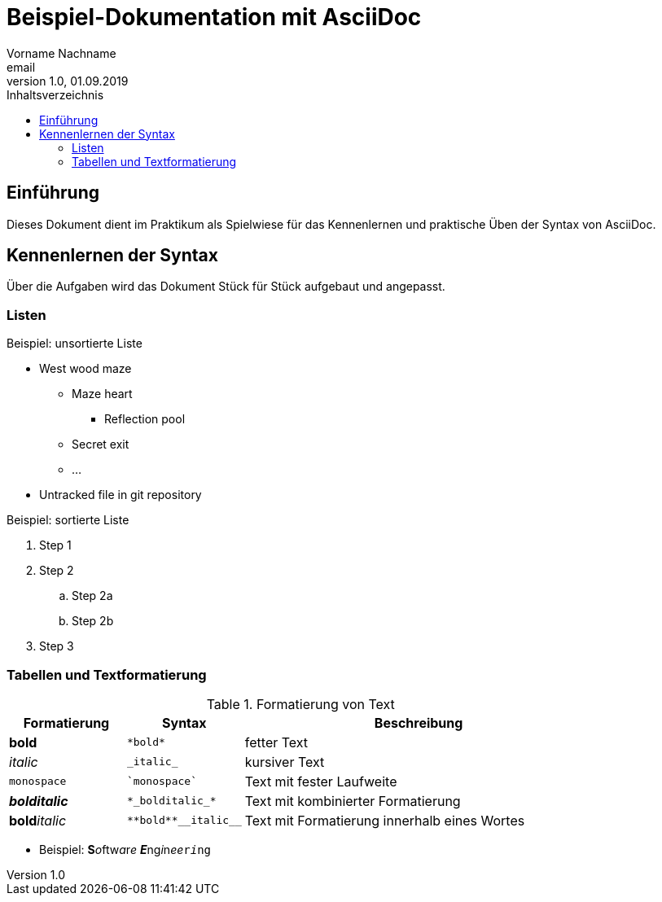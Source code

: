 = Beispiel-Dokumentation mit AsciiDoc
Vorname Nachname <email>
1.0, 01.09.2019
:toc:
:toc-title: Inhaltsverzeichnis
// Platzhalter für weitere Dokumenten-Attribute

== Einführung
Dieses Dokument dient im Praktikum als Spielwiese für das Kennenlernen und praktische Üben der Syntax von AsciiDoc.

== Kennenlernen der Syntax

Über die Aufgaben wird das Dokument Stück für Stück aufgebaut und angepasst.

=== Listen

.Beispiel: unsortierte Liste
* West wood maze
** Maze heart
*** Reflection pool
** Secret exit
** ...
* Untracked file in git repository

.Beispiel: sortierte Liste
. Step 1
. Step 2
.. Step 2a
.. Step 2b
. Step 3

=== Tabellen und Textformatierung

.Formatierung von Text
[cols="^1,^1,3"]
|===
| Formatierung         | Syntax                  | Beschreibung

| *bold*               | `+*bold*+`              | fetter Text
| _italic_             | `+_italic_+`            | kursiver Text
| `monospace`          | `++`monospace`++`       | Text mit fester Laufweite
| *_bolditalic_*       | `++*_bolditalic_*++`    | Text mit kombinierter Formatierung
| **bold**__italic__   | `+**bold**__italic__+`  | Text mit Formatierung innerhalb eines Wortes
|===

* Beispiel: **S**__o__ftw__a__r__e__ **__E__**ng__i__n__ee__``r__i__ng``